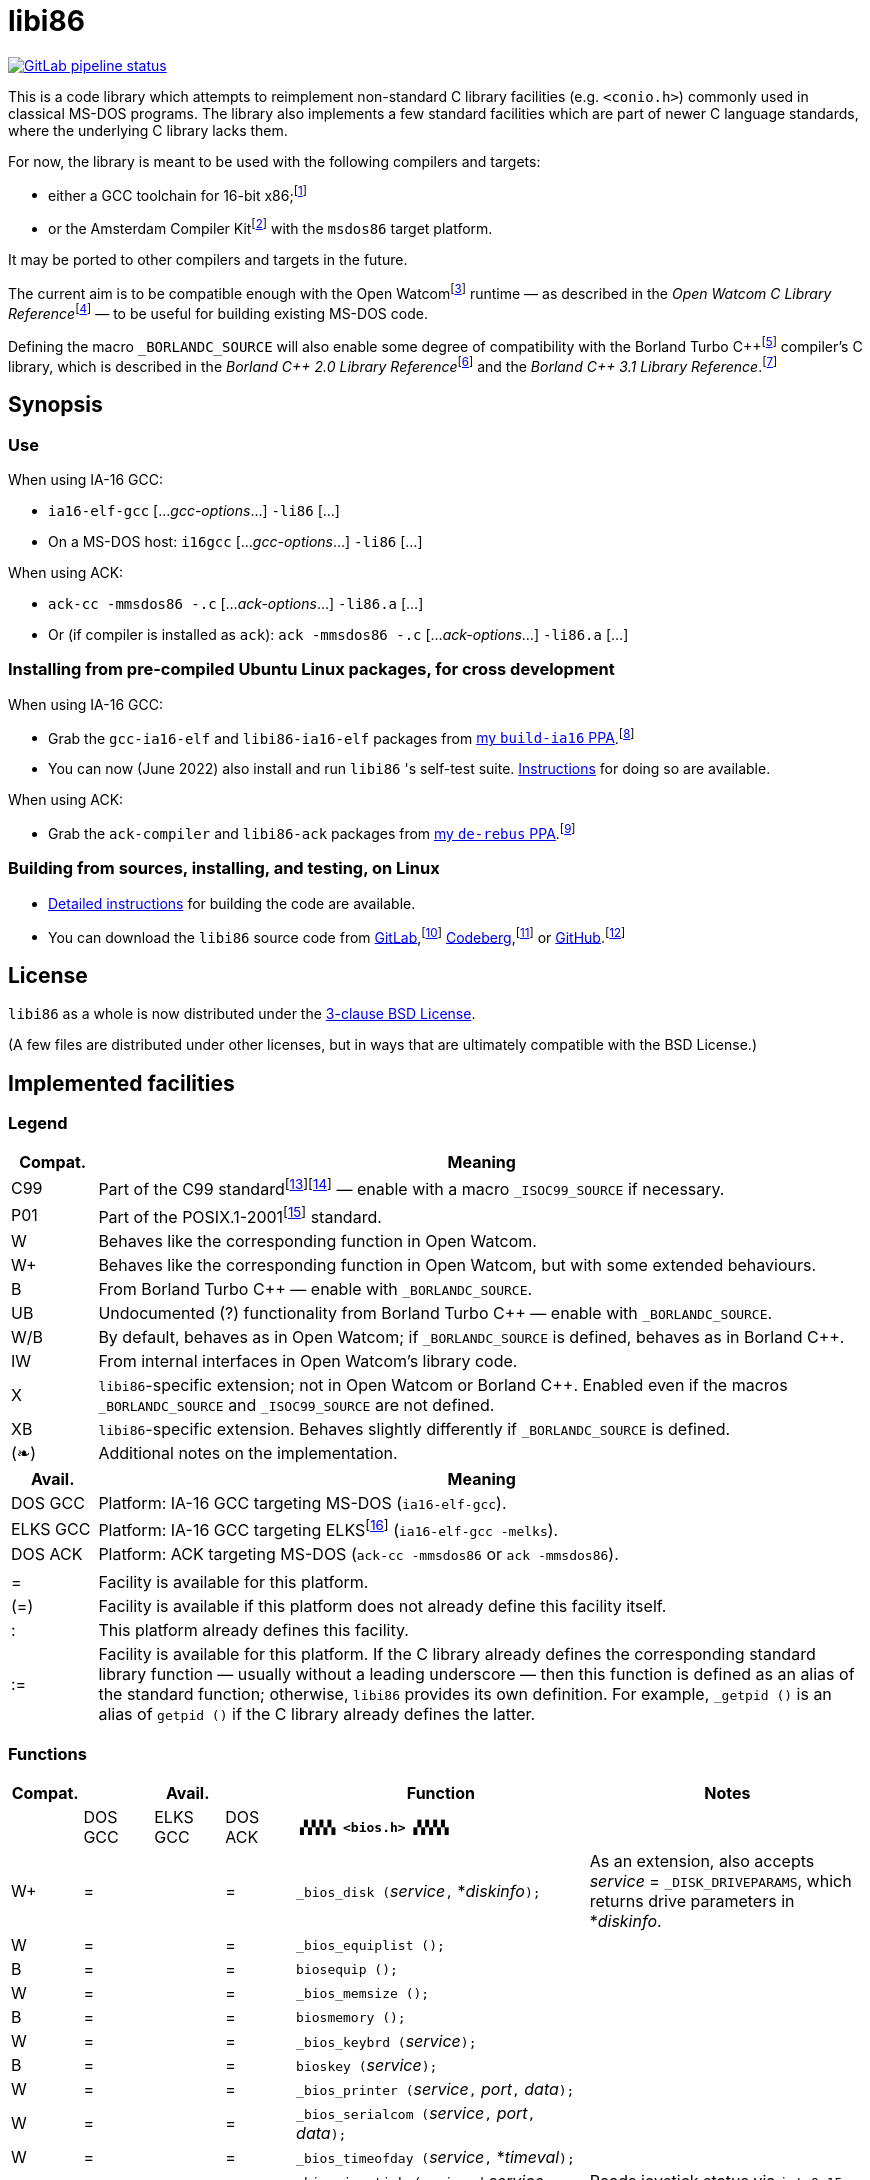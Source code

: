 = libi86

// Macros to work around AsciiDoc lossage. :-|
:plus: +
:lowline: _
:or: |
:nbsp:  
:bcmt: /*{nbsp}
:ecmt: {nbsp}*/
:bopt: [
:eopt: ]

https://gitlab.com/tkchia/libi86/-/commits/master[image:https://gitlab.com/tkchia/libi86/badges/master/pipeline.svg["GitLab pipeline status"]]

This is a code library which attempts to reimplement non-standard C library facilities (e.g. `<conio.h>`) commonly used in classical MS-DOS programs.  The library also implements a few standard facilities which are part of newer C language standards, where the underlying C library lacks them.

:fn-tkchia-22: footnote:tkchia-22[https://github.com/tkchia/build-ia16/.]
:fn-given-21: footnote:given-21[https://github.com/davidgiven/ack.]

For now, the library is meant to be used with the following compilers and targets:

  * either a GCC toolchain for 16-bit x86;{fn-tkchia-22}
  * or the Amsterdam Compiler Kit{fn-given-21} with the `msdos86` target platform.

It may be ported to other compilers and targets in the future.

:fn-ow: footnote:ow[https://github.com/open-watcom/open-watcom-v2/.]
:fn-ow-22: footnote:ow-2022[Open Watcom Contributors, et al.  Open Watcom C Library Reference, 2022.  https://github.com/open-watcom/open-watcom-v2-wikidocs/blob/master/docs/clib.pdf.  Retrieved on 6 Jan 2022.]

The current aim is to be compatible enough with the Open Watcom{fn-ow} runtime — as described in the __Open Watcom C Library Reference__{fn-ow-22} — to be useful for building existing MS-DOS code.

:fn-borland: footnote:borland[http://cc.embarcadero.com/Item/25636.]
:fn-borland-91: footnote:borland-91[Borland International.  Borland C{plus}{plus} 2.0 Library Reference, 1991.  https://archive.org/details/bitsavers_borlandborn2.0LibraryReference1991_17218611.]
:fn-borland-92: footnote:borland-92[Borland International.  Borland C{plus}{plus} 3.1 Library Reference, 1991--1992.  https://archive.org/details/bitsavers_borlandborn3.1LibraryReference1992_19008612.]

Defining the macro `_BORLANDC_SOURCE` will also enable some degree of compatibility with the Borland Turbo C{plus}{plus}{fn-borland} compiler's C library, which is described in the __Borland C{plus}{plus} 2.0 Library Reference__{fn-borland-91} and the __Borland C{plus}{plus} 3.1 Library Reference__.{fn-borland-92}

== Synopsis

=== Use

When using IA-16 GCC:

  * `ia16-elf-gcc` [..._gcc-options_...] `-li86` [...]
  * On a MS-DOS host: `i16gcc` [..._gcc-options_...] `-li86` [...]

When using ACK:

  * `ack-cc -mmsdos86 -.c` [..._ack-options_...] `-li86.a` [...]
  * Or (if compiler is installed as `ack`): `ack -mmsdos86 -.c` [..._ack-options_...] `-li86.a` [...]

=== Installing from pre-compiled Ubuntu Linux packages, for cross development

When using IA-16 GCC:

:fn-tkchia-22b: footnote:tkchia-22b[https://launchpad.net/~tkchia/+archive/ubuntu/build-ia16/.]

  * Grab the `gcc-ia16-elf` and `libi86-ia16-elf` packages from https://launchpad.net/~tkchia/+archive/ubuntu/build-ia16/[my `build-ia16` PPA].{fn-tkchia-22b}
  * You can now (June 2022) also install and run `libi86` 's self-test suite.  link:doc/ppa-test.md[Instructions] for doing so are available.

When using ACK:

:fn-tkchia-22c: footnote:tkchia-22c[https://launchpad.net/~tkchia/+archive/ubuntu/de-rebus/.]

  * Grab the `ack-compiler` and `libi86-ack` packages from https://launchpad.net/~tkchia/+archive/ubuntu/de-rebus/[my `de-rebus` PPA].{fn-tkchia-22c}

=== Building from sources, installing, and testing, on Linux

:fn-tkchia-22d: footnote:tkchia-22d[https://gitlab.com/tkchia/libi86.]
:fn-tkchia-22e: footnote:tkchia-22e[https://codeberg.org/tkchia/libi86.]
:fn-tkchia-22f: footnote:tkchia-22f[https://github.com/tkchia/libi86.]

  * link:doc/linux-build.asciidoc[Detailed instructions] for building the code are available.
  * You can download the `libi86` source code from https://gitlab.com/tkchia/libi86[GitLab],{fn-tkchia-22d} https://codeberg.org/tkchia/libi86[Codeberg],{fn-tkchia-22e} or https://github.com/tkchia/libi86[GitHub].{fn-tkchia-22f}

== License

`libi86` as a whole is now distributed under the link:LICENSE[3-clause BSD License].

(A few files are distributed under other licenses, but in ways that are ultimately compatible with the BSD License.)

== Implemented facilities

=== Legend

:fn-elks-22: footnote:elks-22[https://github.com/jbruchon/elks/.]
:fn-iso-iec-99: footnote:iso-iec-99[International Organization for Standardization, and International Electrotechnical Commission.  ISO/IEC 9899:1999: Programming Languages: C, 1999.]
:fn-iso-iec-07: footnote:iso-iec-07[International Organization for Standardization, and International Electrotechnical Commission.  ISO/IEC 9899:TC3: Committee Draft — September 7, 2007.  WG14/N1256, 2007.  http://www.open-std.org/jtc1/sc22/wg14/www/docs/n1256.pdf.]
:fn-ieee-04: footnote:ieee-04[Institute of Electrical and Electronics Engineers, and The Open Group.  IEEE Std 1003.1, 2004 Edition, 2004.  https://pubs.opengroup.org/onlinepubs/009695399/.]

[cols=">1,9"]
|===
| Compat. | Meaning

| C99 | Part of the C99 standard{fn-iso-iec-99}{fn-iso-iec-07} — enable with a macro `_ISOC99_SOURCE` if necessary.
| P01 | Part of the POSIX.1-2001{fn-ieee-04} standard.
|   W | Behaves like the corresponding function in Open Watcom.
|  W+ | Behaves like the corresponding function in Open Watcom, but with some extended behaviours.
|   B | From Borland Turbo C{plus}{plus} — enable with `_BORLANDC_SOURCE`.
|  UB | Undocumented (?) functionality from Borland Turbo C{plus}{plus} — enable with `_BORLANDC_SOURCE`.
| W/B | By default, behaves as in Open Watcom; if `_BORLANDC_SOURCE` is defined, behaves as in Borland C{plus}{plus}.
|  IW | From internal interfaces in Open Watcom's library code.
|   X | `libi86`-specific extension; not in Open Watcom or Borland C{plus}{plus}.  Enabled even if the macros `_BORLANDC_SOURCE` and `_ISOC99_SOURCE` are not defined.
|  XB | `libi86`-specific extension.  Behaves slightly differently if `_BORLANDC_SOURCE` is defined.
| (❧) | Additional notes on the implementation.
|===

[cols=">1,9"]
|===
| Avail.   | Meaning

| DOS  GCC | Platform: IA-16 GCC targeting MS-DOS (`ia16-elf-gcc`).
| ELKS GCC | Platform: IA-16 GCC targeting ELKS{fn-elks-22} (`ia16-elf-gcc -melks`).
| DOS  ACK | Platform: ACK targeting MS-DOS (`ack-cc -mmsdos86` or `ack -mmsdos86`).
2+|
|    =     | Facility is available for this platform.
|   (=)    | Facility is available if this platform does not already define this facility itself.
|    :     | This platform already defines this facility.
|   :=     | Facility is available for this platform.  If the C library already defines the corresponding standard library function — usually without a leading underscore — then this function is defined as an alias of the standard function; otherwise, `libi86` provides its own definition.  For example, ``_getpid ()`` is an alias of ``getpid ()`` if the C library already defines the latter.
|===

=== Functions

:im-dir-h: link:doc/implem-notes.asciidoc#user-content-dir-h[(❧)]
:im-direct-h: link:doc/implem-notes.asciidoc#user-content-direct-h[(❧)]
:im-dos-h: link:doc/implem-notes.asciidoc#user-content-dos-h[(❧)]
:im-process-h: link:doc/implem-notes.asciidoc#user-content-process-h[(❧)]
:im-stdlib-h: link:doc/implem-notes.asciidoc#user-content-libi86stdlib-h[(❧)]

[cols=">1,>1,>1,>1,4,4"]
|===
| Compat. 3+| Avail.    | Function | Notes

|           | DOS GCC | ELKS GCC | DOS ACK 2+| **``▗▚▚▚▚ <bios.h> ▞▞▞▞▖``**
|        W+ | = |   | = | ``_bios_disk (``__service__``,`` *__diskinfo__``);`` | As an extension, also accepts _service_ = ``_DISK_DRIVEPARAMS``, which returns drive parameters in *__diskinfo__.
|         W | = |   | = | ``_bios_equiplist ();`` |
|         B | = |   | = | ``biosequip ();`` |
|         W | = |   | = | ``_bios_memsize ();`` |
|         B | = |   | = | ``biosmemory ();`` |
|         W | = |   | = | ``_bios_keybrd (``__service__``);`` |
|         B | = |   | = | ``bioskey (``__service__``);`` |
|         W | = |   | = | ``_bios_printer (``__service__``,`` __port__``,`` __data__``);`` |
|         W | = |   | = | ``_bios_serialcom (``__service__``,`` __port__``,`` __data__``);`` |
|         W | = |   | = | ``_bios_timeofday (``__service__``,`` *__timeval__``);`` |
|         X | = |   | = | ``_bios_joystick (unsigned`` __service__``,`` ``union _joyinfo_t`` *__joyinfo__``);`` | Reads joystick status via ``int 0x15`` function ``0x84``.
6+|
|           | DOS GCC | ELKS GCC | DOS ACK 2+a| **``▗▚▚▚▚ <conio.h> ▞▞▞▞▖``**

			* **If `_BORLANDC_SOURCE` is defined, ``<conio.h>`` switches to an alternate implementation of the console output routines which is based on ``<graph.h>`` facilities.**

|       W/B | = |   | = | *``cgets (``*__buf__``);`` |
|       W/B | = |   | = | ``cprintf (``*__fmt__``, ...);`` |
|       W/B | = |   | = | ``cputs (``*__buf__``);`` |
|       W/B | = |   | = | ``cscanf (``*__fmt__``, ...);`` |
|         W | = |   | = | ``getch ();`` |
|         W | = |   | = | ``_getch ();`` |
|       W/B | = |   | = | ``getche ();`` |
|         W | = |   | = | ``_getche ();`` |
|         W | = |   | = | ``kbhit ();`` |
|         W | = |   | = | ``_kbhit ();`` |
|         W | = | = | = | ``ungetch (``__ch__``);`` |
|         W | = |   | = | ``_ungetch (``__ch__``);`` |
|       W/B | = |   | = | ``putch (``__ch__``);`` |
|       W/B | = |   | = | ``vcprintf (``*__fmt__``,`` __ap__``);`` |
|       W/B | = |   | = | ``vcscanf (``*__fmt__``,`` __ap__``);`` |
6+|
|         B | = |   | = | ``clreol ();`` |
|         B | = |   | = | ``clrscr ();`` |
|         B | = |   | = | ``delline ();`` |
|         B | = |   | = | *``getpass (``*__prompt__``);`` |
|         B | = |   | = | ``gettextinfo (``*__text-info__``);`` | If the active video mode is a SuperVGA mode, __text-info__``\->currmode`` may be invalid.
|         B | = |   | = | ``gotoxy (``__x__``,`` __y__``);`` |
|         B | = |   | = | ``highvideo ();`` |
|         B | = |   | = | ``insline ();`` |
|         B | = |   | = | ``lowvideo ();`` |
|         B | = |   | = | ``normvideo ();`` |
|         B | = |   | = | ``textattr (``__new-attr__``);`` |
|         B | = |   | = | ``textbackground (``__new-color__``);`` |
|         B | = |   | = | ``textcolor (``__new-color__``);`` |
|         B | = |   | = | ``textmode (``__mode__``);`` | Does not support _mode_ = ``LASTMODE`` yet.
|         B | = |   | = | ``wherex ();`` |
|         B | = |   | = | ``wherey ();`` |
|         B | = |   | = | ``window (``__left__``,`` __top__``,`` __right__``,`` __bottom__``);`` |
6+|
|         W | = |   | = | ``inp (``__port__``);`` |
|         W | = |   | = | ``_inp (``__port__``);`` |
|         B | = |   | = | ``inportb (``__port__``);`` |
|         W | = |   | = | ``inpw (``__port__``);`` |
|         W | = |   | = | ``_inpw (``__port__``);`` |
|         B | = |   | = | ``inport (``__port__``);`` | Returns a signed value.
|         B | = |   | = | ``inportw (``__port__``);`` | Returns an unsigned value.
|         W | = |   | = | ``outp (``__port__``,`` __value__``);`` |
|         W | = |   | = | ``_outp (``__port__``,`` __value__``);`` |
|         B | = |   | = | ``outportb (``__port__``,`` __value__``);`` |
|         W | = |   | = | ``outpw (``__port__``,`` __value__``);`` |
|         W | = |   | = | ``_outpw (``__port__``,`` __value__``);`` |
|         B | = |   | = | ``outport (``__port__``,`` __value__``);`` | Accepts a signed value to write.
|         B | = |   | = | ``outportw (``__port__``,`` __value__``);`` | Accepts an unsigned value to write.
6+|
|           | DOS GCC | ELKS GCC | DOS ACK 2+| **``▗▚▚▚▚ <dir.h> ▞▞▞▞▖``**
| B {im-dir-h} | = |   | = | ``searchpath (``__file__``);`` |
| X {im-dir-h} | = |   | = | ``_searchpath (``__file__``);`` |
6+|
|           | DOS GCC | ELKS GCC | DOS ACK 2+| **``▗▚▚▚▚ <direct.h> ▞▞▞▞▖``**
|    P01, W |(=)|   |(=)| ``chdir (``*__path__``);`` | (POSIX places this function in ``<unistd.h>``.)
|         W |:= |   |:= | ``_chdir (``*__path__``);`` |
|    P01, W |(=)|   |(=)| ``getcwd (``*__buffer__``,`` __size__``);`` | (POSIX places this function in ``<unistd.h>``.)
|         W |:= |   |:= | ``_getcwd (``*__buffer__``,`` __size__``);`` |
|         W | = |   | = | ``_getdcwd (``__drive__``,`` *__buffer__``,`` __size__``);`` |
|         W | = |   | = | ``_getdrive ();`` |
| P01 {im-direct-h} |(=)| : |(=)| ``mkdir (``*__path__``,`` __mode__``);`` .4+a|
				* In Watcom, both `mkdir` and ``_mkdir`` take only a single __path__ argument.
				* POSIX however says that `mkdir` (placed in `<sys/stat.h>`) takes two arguments; the second argument gives Unix-style permission bits.
				* For compatibility with both, `libi86` under `gcc-ia16` allows both `mkdir` and ``_mkdir`` to be called with either one or two arguments.
				* Under ACK, however, ``_mkdir`` will always only take one argument, and `mkdir` will take two (unless ACK's C library says otherwise).
| X {im-direct-h} |   |   | = | ``_mkdir (``*__path__``,`` __mode__``);``
|         W |   |   |(=)| ``mkdir (``*__path__``);``
|         W | = |   | = | ``_mkdir (``*__path__``);``
|    P01, W |(=)| : |(=)| ``rmdir (``*__path__``);`` | (POSIX places this function in ``<unistd.h>``.)
|         W |:= |   |:= | ``_rmdir (``*__path__``);`` |
6+|
|           | DOS GCC | ELKS GCC | DOS ACK 2+a| **``▗▚▚▚▚ <dos.h> ▞▞▞▞▖``**

			* **``<dos.h>`` also includes ``<i86.h>``, described below.**
			* **If `_BORLANDC_SOURCE` is defined, the ``union REGS`` type gets an additional ``.x.flags`` field, and ``<dos.h>`` switches accordingly to a different version of the ``intdos`` and ``intdosx`` routines.**

|  W {im-dos-h} | = |   | = | ``bdos (``__dos-func__``,`` __dx__``,`` __al__``);`` |
|         B | = |   | = | ``bdosptr (``__dos-func__``,`` *__dx__``,`` __al__``);`` |
|       W/B | = |   | = | ``intdos (``*__in-regs__``,`` *__out-regs__``);`` |
|       W/B | = |   | = | ``intdosx (``*__in-regs__``,`` *__out-regs__``,`` *__seg-regs__``);`` |
6+|
|        W+ | = |   | = | ``_dos_allocmem (``__size__``,`` *__segment__``);`` | Also works under DPMI; yields a starting protected-mode selector.
|         W | = |   | = | ``_dos_close (``__handle__``);`` |
|         W | = |   | = | ``_dos_commit (``__handle__``);`` |
|         W | = |   | = | ``_dos_creat (``*__path__``,`` __attr__``,`` *__handle__``);`` |
|         W | = |   | = | ``_dos_creatnew (``*__path__``,`` __attr__``,`` *__handle__``);`` |
|         W | = |   | = | ``_dos_findfirst (``*__path__``,`` __attributes__``,`` *__buffer__``);`` |
|         W | = |   | = | ``_dos_findnext (``*__buffer__``);`` |
|         W | = |   | = | ``_dos_findclose (``*__buffer__``);`` |
|        W+ | = |   | = | ``_dos_freemem (``__segment__``);`` | Also works under DPMI; accepts a starting protected-mode selector.
|         W | = |   | = | ``_dos_getdate (``*__date__``);`` |
|         W | = |   | = | ``_dos_getdiskfree (``__drive__``,`` *__disk-space__``);`` |
|         W | = |   | = | ``_dos_getdrive (``*__drive__``);`` |
|         W | = |   | = | ``_dos_getfileattr (``*__path__``,`` *__attributes__``);`` |
|         W | = |   | = | ``_dos_getftime (``__handle__``,`` *__date__``,`` *__time__``);`` |
|         W | = |   | = | ``_dos_gettime (``*__time__``);`` |
|         W | = |   | = | *``_dos_getvect (``__intr-no__``);`` a|
			* Some versions of ``gcc-ia16`` and ACK may not understand the ``interrupt`` function attribute.  In that case, this function will return a far data pointer.
			* This function is not yet supported for "dual mode" programs that may run under either 16- or 32-bit DPMI (`gcc-ia16 -mdosx32`).
|         W | = |   | = | ``_dos_keep (``__status__``,`` __keep-paras__``);`` |
|         B | = |   | = | ``keep (``__status__``,`` __keep-paras__``);`` |
|         W | = |   | = | ``_dos_open (``*__path__``,`` __mode__``,`` *__handle__``);`` |
|         W | = |   | = | ``_dos_read (``__handle__``,`` *__buf__``,`` __count__``,`` *__bytes__``);`` a|
			* ``_dos_read`` __always__ directly invokes the relevant syscall (`int 0x21` function `0x3f`), without transforming the input bytes.
			* Under ACK — but not `gcc-ia16` — the C library's ``read`` function may behave differently from ``_dos_read``: it may translate CRLFs to LFs, and handle end-of-file indicators (ASCII 26), if __handle__ is ``open`` 'd in "text mode".
|         W | = |   | = | ``_dos_setblock (``__size__``,`` __seg__``,`` *__max-size__``);`` |
|         W | = |   | = | ``_dos_setdate (``*__date__``);`` |
|         W | = |   | = | ``_dos_setdrive (``__drive__``,`` *__total__``);`` |
|         W | = |   | = | ``_dos_setfileattr (``*__path__``,`` __attributes__``);`` |
|         W | = |   | = | ``_dos_setftime (``__handle__``,`` __date__``,`` __time__``);`` |
|         W | = |   | = | ``_dos_settime (``*__time__``);`` |
|         W | = |   | = | ``_dos_setvect (``__intr-no__``,`` *__handler__``);`` a|
			* Some versions of ``gcc-ia16`` and ACK may not understand the ``interrupt`` function attribute.  In that case, this function will not be supported.
			* This function is not yet supported for "dual mode" programs that may run under either 16- or 32-bit DPMI (`gcc-ia16 -mdosx32`).
|         X | = |   | = | ``_dos_spawn (unsigned char`` __subfunc__``,`` ``const char `` *__path__``,`` ``union _dosspawn_t`` *__params__``);`` | ``int 0x21`` function ``0x4b`` (for __subfunc__ ≠ 4) or ``0x80`` (for __subfunc__ = 4).  Returns an error code on error, 0 on success.
|         X | = |   | = | ``_dos_wait (unsigned`` *__error-level__``);`` | ``int 0x21`` function ``0x4d``.
|         W | = |   | = | ``_dos_write (``__handle__``,`` *__buf__``,`` __count__``,`` *__bytes__``);`` a|
			* ``_dos_write`` __always__ directly invokes the relevant syscall (`int 0x21` function `0x40`), without transforming the output bytes.
			* Under ACK — but not `gcc-ia16` — the C library's ``write`` function may behave differently from ``_dos_write``: it may translate LFs to CRLFs if __handle__ is ``open`` 'd in "text mode".
|         W | = |   | = | ``dosexterr (``*__err-info__``);`` |
|         B | = |   | = | ``_getdrive ();`` |
|        UB | = |   | = | ``getswitchar ();`` .2+| Returns the (nominal) character for command line switches — usually ``'/'`` — per `int 0x21`, `%ax` = `0x3700`.
|         X | = |   | = | ``_getswitchar ();``
|         B | = |   | = | *``getvect (``__intr-no__``);`` | Some versions of ``gcc-ia16`` and ACK may not understand the ``interrupt`` function attribute.  In that case, this function will return a far data pointer.
|         X | = |   | = | *``_getsysvars ();`` | ``int 0x21`` function ``0x52``.
|         X | = |   | = | ``_makefcb (``*__cmd-line__``,`` *__fcb__``,`` __opt__``);`` a|
			* Parses __cmd-line__``[]`` into a DOS 1.x-style File Control Block (FCB) — via `int 0x21`, `%ah` = `0x29`.
			* Returns a ``struct _makefcb_t`` structure (__result__):
			** __result__``._status`` is either 0 (parse successful, no wildcards), 1 (parse successful, found wildcards), or -1 (invalid drive);
			** __result__``._tail`` points to the first unparsed character, or may be ``NULL`` if a system error occurred.
			* __cmd-line__``[]`` should end with either a null character, a carriage return (``'\r'``), or a new line (``'\n'``).
			* In non-Borland mode, __fcb__ should point to a ``struct _fcb`` (with underscore), rather than a ``struct fcb``.
			* This function provides more detailed information on the parse than the more "standardized" ``parsfnm`` function below.
|         X | = |   | = | *``_parsfnm (``*__cmd-line__``,`` *__fcb__``,`` __opt__``);`` .2+a|
			* Parses __cmd-line__``[]`` into a DOS 1.x-style File Control Block (FCB) — via `int 0x21`, `%ah` = `0x29`.
			* __cmd-line__``[]`` should end with either a null character, a carriage return (``'\r'``), or a new line (``'\n'``).
			* In non-Borland mode, __fcb__ should point to a ``struct _fcb`` (with underscore), rather than a ``struct fcb``.
|         B | = |   | = | *``parsfnm (``*__cmd-line__``,`` *__fcb__``,`` __opt__``);``
|        UB | = |   | = | ``setswitchar (``__ch__``);`` .2+| Sets the (nominal) character for command line switches, with `int 0x21`, `%ax` = `0x3701`.
|         X | = |   | = | ``_setswitchar (``__ch__``);``
|         B | = |   | = | ``setvect (``__intr-no__``,`` *__handler__``);`` | Some versions of ``gcc-ia16`` and ACK may not understand the ``interrupt`` function attribute.  In that case, this function will not be supported.
6+|
|         B | = | = | = | ``peek (``__segment__``,`` __offset__``);`` |
|         B | = | = | = | ``peekb (``__segment__``,`` __offset__``);`` |
|         B | = | = | = | ``poke (``__segment__``,`` __offset__``,`` __word-value__``);`` |
|         B | = | = | = | ``pokeb (``__segment__``,`` __offset__``,`` __byte-value__``);`` |
|         B | = |   | = | ``inportb (``__port__``);`` |
|         B | = |   | = | ``inport (``__port__``);`` | Returns a signed value.
|         B | = |   | = | ``inportw (``__port__``);`` | Returns an unsigned value.
|         B | = |   | = | ``outportb (``__port__``,`` __value__``);`` |
|         B | = |   | = | ``outport (``__port__``,`` __value__``);`` | Accepts a signed value to write.
|         B | = |   | = | ``outportw (``__port__``,`` __value__``);`` | Accepts an unsigned value to write.
6+|
|        UB | = |   | = | ``inp (``__port__``);`` .4+| In non-Borland mode, these functions are declared only in `<conio.h>`.
|        UB | = |   | = | ``inpw (``__port__``);``
|        UB | = |   | = | ``outp (``__port__``,`` __value__``);``
|        UB | = |   | = | ``outpw (``__port__``,`` __value__``);``

6+|
|           | DOS GCC | ELKS GCC | DOS ACK 2+a| **``▗▚▚▚▚ <dpmi.h> ▞▞▞▞▖``**

				* **Except for ``__DPMI_hosted ()`` and ``_DPMIIdle ()``, functions in ``<dpmi.h>`` should only be called when the caller knows it is running in DPMI mode.**
				* **``<dpmi.h>`` is not supported for GCC for ELKS, or for ACK for MS-DOS.**

|        IW | = |   |   | ``__DPMI_hosted ();`` | Returns 1 if running in protected mode under DPMI, -1 otherwise.  If the underlying C library has an implementation of this function, ``libi86`` will use that instead.
|        IW | = |   |   | ``_DPMIAllocateDOSMemoryBlock (``__paras__``);`` | ``int 0x31`` function ``0x0100``.  Returns a structure giving the real mode segment and protected mode selector for the DOS memory block.  On failure, returns ``{ 0, 0 }``.
|        IW | = |   |   | ``_DPMIAllocateLDTDescriptors (``__count__``);`` | ``int 0x31`` function ``0x0000``.  Returns a starting protected-mode selector, cast to an ``int32_t``.  On failure, returns a negative value.
|        IW | = |   |   | ``_DPMIAllocateMemoryBlock (``*__blk__``,`` __bytes__``);`` | ``int 0x31`` function ``0x0500``.  On success, returns 0, and fills *__blk__ with the linear address and handle for the new memory block.  On failure, returns -1; *__blk__ is undefined.
|        IW | = |   |   | ``_DPMICreateCodeSegmentAliasDescriptor (``__sel__``);`` | ``int 0x31`` function ``0x000a``.  Returns a data selector, cast to an ``int32_t``.  On failure, returns a negative value.
|        IW | = |   |   | ``_DPMIFreeDOSMemoryBlock (``__sel__``);`` | ``int 0x31`` function ``0x0101``.  Returns 0 on success, -1 on error.
|        IW | = |   |   | ``_DPMIFreeLDTDescriptor (``__sel__``);`` | ``int 0x31`` function ``0x0001``.  Returns 0 on success, -1 on error.
|        IW | = |   |   | ``_DPMIFreeMemoryBlock (``__handle__``);`` | ``int 0x31`` function ``0x0502``.  Returns 0 on success, -1 on error.
|         X | = |   |   | ``_DPMIGetCapabilities (uint16_t`` *__capabilities-1__``,`` ``uint16_t`` *__reserved-2__``,`` ``uint16_t`` *__reserved-3__``,`` ``dpmi_host_info {lowline}{lowline}far`` *__host-info__``);`` | ``int 0x31`` function ``0x0401``.  Returns 0 on success, -1 on error.
|        IW | = |   |   | ``_DPMIGetDescriptor (``__sel__``,`` *__desc__``);`` | ``int 0x31`` function ``0x000b``.  Returns 0 on success, -1 on error.
|        IW | = |   |   | ``_DPMIGetNextSelectorIncrementValue ();`` | ``int 0x31`` function ``0x0003``.
|        IW | = |   |   | ``_DPMIGetSegmentBaseAddress (``__sel__``);`` | ``int 0x31`` function ``0x0006``.  Returns _sel_'s base address on success; return value is undefined on error.
|        IW | = |   |   | *``_DPMIGetVendorSpecificAPI (``*__vendor__``);`` | ``int 0x2f`` function ``0x168a``.  Returns a far null pointer on error.
|         X | = |   |   | ``_DPMIGetVirtualInterruptState ();`` | ``int 0x31`` function ``0x0902``.  Returns ``true`` if virtual interrupts enabled, ``false`` otherwise.
|        IW | = |   |   | ``_DPMIIdle ();`` | ``int 0x2f`` function ``0x1680``.  This implementation also returns a byte value saying whether this function call is actually supported (``0x00``), or not (``0x80``).  It is OK to ignore this value.
|        IW | = |   |   | ``_DPMIModeDetect ();`` | ``int 0x2f`` function ``0x1686``.  Returns 0 if running in protected mode, non-zero otherwise.  Unlike ``__DPMI_hosted ()``, this function only returns valid results if a DPMI host is known to be present.
|        IW | = |   |   | ``_DPMISegmentToDescriptor (``__seg-para__``);`` | ``int 0x31`` function ``0x0002``.  On success, returns a protected-mode selector value for the real-mode segment _seg-para__``:0``.  On failure, returns a negative value.
|        IW | = |   |   | ``_DPMISetDescriptor (``__sel__``,`` *__desc__``);`` | ``int 0x31`` function ``0x000c``.  Returns 0 on success, -1 on error.
|        IW | = |   |   | ``_DPMISetDescriptorAccessRights (``__sel__``,`` __ar__``);`` | ``int 0x31`` function ``0x0009``.  Returns 0 on success, -1 on error.
|        IW | = |   |   | ``_DPMISetSegmentBaseAddress (``__sel__``,`` __addr__``);`` | ``int 0x31`` function ``0x0007``.  Returns 0 on success, -1 on error.
|        IW | = |   |   | ``_DPMISetSegmentLimit (``__sel__``,`` __lim__``);`` | ``int 0x31`` function ``0x0008``.  Returns 0 on success, -1 on error.
|        IW | = |   |   | ``_DPMISimulateRealModeInterrupt (``__inter-no__``,`` __reset__``,`` __words-to-copy__``,`` *__call-struct__``);`` | ``int 0x31`` function ``0x0300``.  Returns 0 on success, -1 on error.  _words-to-copy_ should probably be 0.
6+|
|           | DOS GCC | ELKS GCC | DOS ACK 2+a| **``▗▚▚▚▚ <graph.h> ▞▞▞▞▖``**

				* **Unlike in Open Watcom, where all functions in ``<graph.h>`` are far, in ``libi86`` the far-ness of functions follows the chosen memory model.  Thus, in a small-memory-model program, ``_setvideomode`` is a near function.  However, pointers to data are still far.**

|         W | = |   | = | ``_clearscreen (``__area__``);`` |
|         W | = |   | = | ``_displaycursor (``__curs-mode__``);`` |
|         W | = |   | = | ``_gettextposition ();`` |
|         X | = |   | = | ``_getvideomode ();`` |
|         W | = |   | = | ``_outmem (``*__text__``,`` __length__``);`` |
|         W | = |   | = | ``_outtext (``*__text__``);`` |
|         W | = |   | = | ``_scrolltextwindow (``__rows__``);`` |
|         W | = |   | = | ``_setbkcolor (``__color__``);`` |
|         W | = |   | = | ``_settextcolor (``__pix-val__``);`` |
|         W | = |   | = | ``_settextposition (``__row__``,`` __col__``);`` |
|         W | = |   | = | ``_settextwindow (``__row1__``,`` __col1__``,`` __row2__``,`` __col2__``);`` |
|         W | = |   | = | ``_setvideomode (``__mode__``);`` | In the case of SuperVGA screen modes, only works with VESA interface.
6+|
|           | DOS GCC | ELKS GCC | DOS ACK 2+a| **``▗▚▚▚▚ <i86.h> ▞▞▞▞▖``**

				* **If `_BORLANDC_SOURCE` is defined, the ``union REGS`` type gets an additional ``.x.flags`` field, and ``<i86.h>`` switches accordingly to a different version of the ``int86``, ``int86x``, ``_int86f``, and ``_int86xf`` routines.**

|         W | = | = | = | ``delay (``__ms__``);`` |
|         W | = | = | = | ``nosound ();`` |
|         W | = | = | = | ``sound (``__freq__``);`` |
|         W | = | = | = | ``segread (``*__seg-regs__``);`` |
|         W | = | = | = | ``_disable ();`` |
|         W | = | = | = | ``_enable ();`` |
6+|
|       W/B | = | = | = | ``int86 (``__inter-no__``,`` *__in-regs__``,`` *__out-regs__``);`` |
|       W/B | = | = | = | ``int86x (``__inter-no__``,`` *__in-regs__``,`` *__out-regs__``,`` *__seg-regs__``);`` |
|         W | = | = | = | ``intr (``__inter-no__``,`` *__regs__``);`` | Clears ``SZAPC`` flags to 0 before issuing interrupt.  (This follows a documentation change in Open Watcom versions after Oct 2018.)
|        XB | = | = | = | ``_int86f (``__inter-no__``,`` *__in-regs__``,`` *__out-regs__``);`` | Loads carry flag before issuing interrupt.
|        XB | = | = | = | ``_int86xf (``__inter-no__``,`` *__in-regs__``,`` *__out-regs__``,`` *__seg-regs__``);`` | Loads carry flag before issuing interrupt.
|         W | = | = | = | ``intrf (``__inter-no__``,`` *__regs__``);`` | Loads ``SZAPC`` flags before issuing interrupt.
|         X | = | = | = | ``_intrf (``__inter-no__``,`` *__regs__``);`` | Loads ``SZAPC`` flags before issuing interrupt.
6+|
|         W | = | = | = | ``FP_OFF (``*__ptr__``);`` | Macro.
|         W | = | = | = | ``_FP_OFF (``*__ptr__``);`` | Macro.
|         W | = | = | = | ``FP_SEG (``*__ptr__``);`` | Macro.
|         W | = | = | = | ``_FP_SEG (``*__ptr__``);`` | Macro.
|         W | = | = | = | *``MK_FP (``__seg__``,`` __off__``);`` | Macro.
|         W | = | = | = | *``_MK_FP (``__seg__``,`` __off__``);`` | Macro.
|         X | = | = | = | *``_CV_FP (``{bopt}``const volatile void`` *{eopt}__ptr__``);`` | Convert a default-sized pointer to a far pointer.  This is mainly useful for ACK, which lacks built-in far pointer support.
|         X | = | = | = | ``_FP_EQ (``{bopt}``const volatile void {lowline}{lowline}far`` *{eopt}__ptr1__``,`` {bopt}``const volatile void {lowline}{lowline}far`` *{eopt}__ptr2__``);`` | Test whether two far pointers are exactly equal.  This is mainly useful for ACK, which lacks built-in far pointer support.
|         X | = | = | = | ``_FP_EQ_NULL (``{bopt}``const volatile void {lowline}{lowline}far`` *{eopt}__ptr__``);`` | Test whether a far pointer is null.  This is mainly useful for ACK, which lacks built-in far pointer support.
6+|
|           | DOS GCC | ELKS GCC | DOS ACK 2+| **``▗▚▚▚▚ <process.h> ▞▞▞▞▖``**
|    P01, W |(=)| : |(=)| ``getpid ();`` | (POSIX places this function in ``<unistd.h>``.)
|         W |:= |   |:= | ``_getpid ();`` |
| W+ {im-process-h} | = |   | = | ``_spawnl (``__mode__``,`` *__path__``,`` *__arg__``, ... {bcmt}NULL{ecmt});`` .12+a|
				* For these functions, `libi86` purposely deviates from Open Watcom's documented behaviour in a few ways.
				* `libi86` currently only implements the `P_WAIT` spawning mode (and a special ``P_WAIT {or} _P_RESTRICT_EXT`` submode).
				* See the link:doc/implem-notes.asciidoc#user-content-process-h[implementation notes] for details.
| W+ {im-process-h} | = |   | = | ``_spawnle (``__mode__``,`` *__path__``,`` *__arg__``, ... {bcmt}NULL,`` *__envp__``{ecmt});``
| W+ {im-process-h} | = |   | = | ``_spawnlp (``__mode__``,`` *__path__``,`` *__arg__``, ... {bcmt}NULL{ecmt});``
| W+ {im-process-h} | = |   | = | ``_spawnlpe (``__mode__``,`` *__path__``,`` *__arg__``, ... {bcmt}NULL,`` *__envp__``{ecmt});``
| W+ {im-process-h} | = |   | = | ``spawnv (``__mode__``,`` *__path__``,`` *__argv__``);``
| W+ {im-process-h} | = |   | = | ``_spawnv (``__mode__``,`` *__path__``,`` *__argv__``);``
| W+ {im-process-h} | = |   | = | ``spawnve (``__mode__``,`` *__path__``,`` *__argv__``,`` *__envp__``);``
| W+ {im-process-h} | = |   | = | ``_spawnve (``__mode__``,`` *__path__``,`` *__argv__``,`` *__envp__``);``
| W+ {im-process-h} | = |   | = | ``spawnvp (``__mode__``,`` *__path__``,`` *__argv__``);``
| W+ {im-process-h} | = |   | = | ``_spawnvp (``__mode__``,`` *__path__``,`` *__argv__``);``
| W+ {im-process-h} | = |   | = | ``spawnvpe (``__mode__``,`` *__path__``,`` *__argv__``,`` *__envp__``);``
| W+ {im-process-h} | = |   | = | ``_spawnvpe (``__mode__``,`` *__path__``,`` *__argv__``,`` *__envp__``);``
|       P01 |(=)|   |(=)| ``system (``*__command__``);`` | (POSIX and C89 (ISO/IEC 9899:1990) place this function in ``<stdlib.h>``.)
6+|
|           | DOS GCC | ELKS GCC | DOS ACK 2+a| **``▗▚▚▚▚ <libi86/stdio.h> ▞▞▞▞▖``**

				* **``<libi86/stdio.h>`` also includes the underlying C library's ``<stdio.h>``.**
				* **Under newer versions of `gcc-ia16`, ``<stdio.h>`` will also automatically include ``<libi86/stdio.h>``, unless GCC is in "strict ANSI" mode.**

|    C99, W |(=)| : |   | ``vsscanf (``*__s__``,`` *__fmt__``,`` __ap__``);`` | (C99 places this function in ``<stdio.h>``.)
|         X |:= |   |   | ``_vsscanf (``*__s__``,`` *__fmt__``,`` __ap__``);`` |
6+|
|           | DOS GCC | ELKS GCC | DOS ACK 2+a| **``▗▚▚▚▚ <libi86/stdlib.h> ▞▞▞▞▖``**

				* **``<libi86/stdlib.h>`` also includes the underlying C library's ``<stdlib.h>``.**
				* **Under newer versions of `gcc-ia16`, ``<stdlib.h>`` will also automatically include ``<libi86/stdlib.h>``, unless GCC is in "strict ANSI" mode.**

|  W {im-stdlib-h} | = |   | = | *``_fullpath (``*__out-path__``,`` *__path__``,`` __size__``);`` |
|         W | = |   |   | *``lltoa (``__value__``,`` *__buffer__``,`` __radix__``);`` | Not yet supported on ACK — it lacks ``long long`` support for IA-16.
|         W | = |   |   | *``_lltoa (``__value__``,`` *__buffer__``,`` __radix__``);`` | Not yet supported on ACK — it lacks ``long long`` support for IA-16.
|         W | = |   | = | *``ltoa (``__value__``,`` *__buffer__``,`` __radix__``);`` |
|         W | = |   | = | *``_ltoa (``__value__``,`` *__buffer__``,`` __radix__``);`` |
| W+ {im-stdlib-h} | = |   | = | ``_makepath (``*__path__``,`` *__drive__``,`` *__dir__``,`` *__fname__``,`` *__ext__``);`` a|
				* As extensions, this function
				** checks for buffer overflow, and
				** gives a return value.
				* Upon an error, the return value is non-zero, ``errno`` is set, and __path__``[]`` holds either an empty string or a truncated path.
				* Network __drive__``[]`` values starting with two backslashes (``\\``) are not supported.
|  W {im-stdlib-h} | = |   | = | ``_splitpath (``*__path__``,`` *__drive__``,`` *__dir__``,`` *__fname__``,`` *__ext__``);`` | Long filenames, and network paths starting with two backslashes (``\\``), are not supported.
|       P01 |(=)|   |(=)| ``system (``*__command__``);`` |
|         W | = |   |   | *``ulltoa (``__value__``,`` *__buffer__``,`` __radix__``);`` | Not yet supported on ACK — it lacks ``long long`` support for IA-16.
|         W | = |   |   | *``_ulltoa (``__value__``,`` *__buffer__``,`` __radix__``);`` | Not yet supported on ACK — it lacks ``long long`` support for IA-16.
|         W | = |   | = | *``ultoa (``__value__``,`` *__buffer__``,`` __radix__``);`` |
|         W | = |   | = | *``_ultoa (``__value__``,`` *__buffer__``,`` __radix__``);`` |
6+|
|           | DOS GCC | ELKS GCC | DOS ACK 2+a| **``▗▚▚▚▚ <libi86/string.h> ▞▞▞▞▖``**

				* **``<libi86/string.h>`` also includes the underlying C library's ``<string.h>``.**
				* **Under newer versions of `gcc-ia16`, ``<string.h>`` will also automatically include ``<libi86/string.h>``, unless GCC is in "strict ANSI" mode.**

|         W | = |   | = | *``_fmemchr (``*__s__``,`` __c__``,`` __n__``);`` |
|         W | = |   | = | ``_fmemcmp (``*__s1__``,`` *__s2__``,`` __n__``);`` |
|         W | = |   | = | *``_fmemcpy (``*__dest__``,`` *__src__``,`` __n__``);`` |
|         W | = |   | = | *``_fmemmove (``*__dest__``,`` *__src__``,`` __n__``);`` |
|         X | = |   | = | *``_fmempcpy (``*__dest__``,`` *__src__``,`` __n__``);`` | Like ``_fmemcpy``, but returns __dest__ + __n__.
|         W | = |   | = | *``_fmemset (``*__s__``,`` __c__``,`` __n__``);`` |
|         X | = |   | = | *``_fstpcpy (``*__dest__``,`` *__src__``);`` | Like ``_fstrcpy``, but returns __dest__ + ``_fstrlen (``__src__``)``.
|         W | = |   |   | *``_fstrcat (``*__dest__``,`` *__src__``);`` |
|         W | = |   | = | *``_fstrcpy (``*__dest__``,`` *__src__``);`` |
|         W | = |   | = | ``_fstrlen (``*__s__``);`` |
|===

=== Variables

[cols=">1,>1,>1,>1,4,4"]
|===
| Compat. 3+| Avail.    | Variable | Notes

|           | DOS GCC | ELKS GCC | DOS ACK 2+| **``▗▚▚▚▚ <libi86/stdlib.h> ▞▞▞▞▖``**
|       W |(=)|   |(=)| ``_osmajor`` | Implemented as a function call on ACK.
|       W |(=)|   |(=)| ``_osminor`` | Implemented as a function call on ACK.
|       W |(=)|   |(=)| ``_psp`` | Implemented as a function call on ACK.
|===

=== Types

[cols=">1,>1,>1,>1,4,4"]
|===
| Compat. 3+| Avail.    | Type | Notes

|           | DOS GCC | ELKS GCC | DOS ACK 2+| **``▗▚▚▚▚ <bios.h> ▞▞▞▞▖``**
|       W | = |   | = | ``struct diskinfo_t`` |
|       X | = |   | = | ``union _joyinfo_t`` | Used by ``_bios_joystick``.
6+|
|           | DOS GCC | ELKS GCC | DOS ACK 2+| **``▗▚▚▚▚ <conio.h> ▞▞▞▞▖``**
|       B | = |   | = | ``enum COLORS`` |
|       B | = |   | = | ``struct text_info`` |
|       B | = |   | = | ``enum text_modes`` |
6+|
|           | DOS GCC | ELKS GCC | DOS ACK 2+| **``▗▚▚▚▚ <dos.h> ▞▞▞▞▖``**
|       W | = |   | = | ``struct diskfree_t`` |
|       W | = |   | = | ``struct dosdate_t`` |
|       X | = |   | = | ``union _dosspawn_t`` | Used by ``_dos_spawn``.
|       W | = |   | = | ``struct dostime_t`` |
|       B | = |   | = | ``struct fcb`` |
|       X | = |   | = | ``struct _fcb`` | Used by ``_makefcb`` and ``_parsfnm``.
|       W | = |   | = | ``struct find_t`` |
|       X | = |   | = | ``struct _makefcb_t`` | Returned by ``_makefcb``.
6+|
|           | DOS GCC | ELKS GCC | DOS ACK 2+| **``▗▚▚▚▚ <dpmi.h> ▞▞▞▞▖``**
|      IW | = |   |   | ``descriptor`` | Structure of a GDT or LDT entry, used by ``_DPMIGetDescriptor`` and ``_DPMISetDescriptor``.
|      IW | = |   |   | ``dpmi_dos_block`` | Returned by ``_DPMIAllocateDOSMemoryBlock``.
|       X | = |   |   | ``dpmi_host_info`` | Used by ``_DPMIGetCapabilities``.
|      IW | = |   |   | ``rm_call_struct`` | Used by ``_DPMISimulateRealModeInterrupt``.
6+|
|           | DOS GCC | ELKS GCC | DOS ACK 2+| **``▗▚▚▚▚ <graph.h> ▞▞▞▞▖``**
|       W | = |   | = | ``grcolor`` |
|       W | = |   | = | ``struct rccoord`` |
6+|
|           | DOS GCC | ELKS GCC | DOS ACK 2+| **``▗▚▚▚▚ <i86.h> ▞▞▞▞▖``**
|       X | = | = | = | ``_fptr_t`` a| "Generic" far pointer type.

				* For target platforms with far pointer support, ``_fptr_t`` is equivalent to ``void __far *``.
				* For targets which lack far pointer support (e.g. ACK), ``_fptr_t`` is an opaque structure type.

|       W | = | = | = | ``union REGPACK`` |
|     W/B | = | = | = | ``union REGS`` | In ``_BORLANDC_SOURCE`` mode, gets an additional ``.x.flags`` field.
|       W | = | = | = | ``struct SREGS`` |
|===

